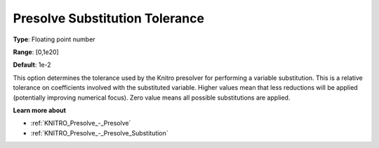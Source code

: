 .. _KNITRO_Presolve_-_Presolve_Substitution_Tolerance:


Presolve Substitution Tolerance
===============================



**Type**:	Floating point number	

**Range**:	[0,1e20]	

**Default**:	1e-2	



This option determines the tolerance used by the Knitro presolver for performing a variable substitution. This is a relative tolerance on coefficients involved with the substituted variable. Higher values mean that less reductions will be applied (potentially improving numerical focus). Zero value means all possible substitutions are applied. 



**Learn more about** 

*	:ref:`KNITRO_Presolve_-_Presolve`  
*	:ref:`KNITRO_Presolve_-_Presolve_Substitution`  

